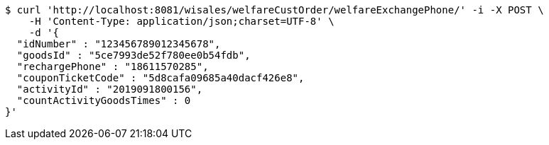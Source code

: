 [source,bash]
----
$ curl 'http://localhost:8081/wisales/welfareCustOrder/welfareExchangePhone/' -i -X POST \
    -H 'Content-Type: application/json;charset=UTF-8' \
    -d '{
  "idNumber" : "123456789012345678",
  "goodsId" : "5ce7993de52f780ee0b54fdb",
  "rechargePhone" : "18611570285",
  "couponTicketCode" : "5d8cafa09685a40dacf426e8",
  "activityId" : "2019091800156",
  "countActivityGoodsTimes" : 0
}'
----
